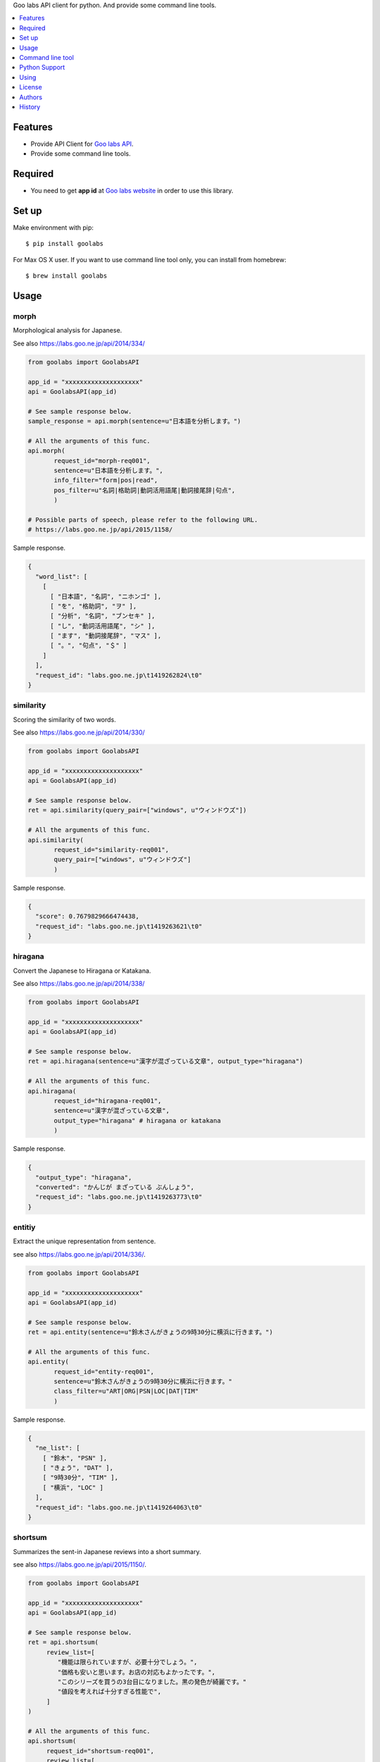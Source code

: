 Goo labs API client for python. And provide some command line tools.

|travis| |coveralls| |downloads| |version| |license| |requires|

.. contents::
   :local:
   :depth: 1

Features
========
* Provide API Client for `Goo labs API <https://labs.goo.ne.jp/api/>`_.
* Provide some command line tools.

Required
========
* You need to get **app id** at `Goo labs website <https://labs.goo.ne.jp/apiregister/>`_  in order to use this library.

Set up
======

Make environment with pip::

 $ pip install goolabs

For Max OS X user. If you want to use command line tool only, you can install from homebrew::

 $ brew install goolabs

Usage
=====

morph
--------------------

Morphological analysis for Japanese.

See also https://labs.goo.ne.jp/api/2014/334/

.. code-block:: python

 from goolabs import GoolabsAPI

 app_id = "xxxxxxxxxxxxxxxxxxxx"
 api = GoolabsAPI(app_id)

 # See sample response below.
 sample_response = api.morph(sentence=u"日本語を分析します。")

 # All the arguments of this func.
 api.morph(
        request_id="morph-req001",
        sentence=u"日本語を分析します。",
        info_filter="form|pos|read",
        pos_filter=u"名詞|格助詞|動詞活用語尾|動詞接尾辞|句点",
        )

 # Possible parts of speech, please refer to the following URL.
 # https://labs.goo.ne.jp/api/2015/1158/

Sample response.

.. code-block:: json

 {
   "word_list": [
     [
       [ "日本語", "名詞", "ニホンゴ" ],
       [ "を", "格助詞", "ヲ" ],
       [ "分析", "名詞", "ブンセキ" ],
       [ "し", "動詞活用語尾", "シ" ],
       [ "ます", "動詞接尾辞", "マス" ],
       [ "。", "句点", "＄" ]
     ]
   ],
   "request_id": "labs.goo.ne.jp\t1419262824\t0"
 }


similarity
--------------------

Scoring the similarity of two words.

See also https://labs.goo.ne.jp/api/2014/330/

.. code-block:: python

 from goolabs import GoolabsAPI

 app_id = "xxxxxxxxxxxxxxxxxxxx"
 api = GoolabsAPI(app_id)

 # See sample response below.
 ret = api.similarity(query_pair=["windows", u"ウィンドウズ"])

 # All the arguments of this func.
 api.similarity(
        request_id="similarity-req001",
        query_pair=["windows", u"ウィンドウズ"]
        )

Sample response.

.. code-block:: json

  {
    "score": 0.7679829666474438,
    "request_id": "labs.goo.ne.jp\t1419263621\t0"
  }


hiragana
--------------------

Convert the Japanese to Hiragana or Katakana.

See also https://labs.goo.ne.jp/api/2014/338/

.. code-block:: python

 from goolabs import GoolabsAPI

 app_id = "xxxxxxxxxxxxxxxxxxxx"
 api = GoolabsAPI(app_id)

 # See sample response below.
 ret = api.hiragana(sentence=u"漢字が混ざっている文章", output_type="hiragana")

 # All the arguments of this func.
 api.hiragana(
        request_id="hiragana-req001",
        sentence=u"漢字が混ざっている文章",
        output_type="hiragana" # hiragana or katakana
        )

Sample response.

.. code-block:: json

 {
   "output_type": "hiragana",
   "converted": "かんじが まざっている ぶんしょう",
   "request_id": "labs.goo.ne.jp\t1419263773\t0"
 }


entitiy
--------------------

Extract the unique representation from sentence.

see also https://labs.goo.ne.jp/api/2014/336/.

.. code-block:: python

 from goolabs import GoolabsAPI

 app_id = "xxxxxxxxxxxxxxxxxxxx"
 api = GoolabsAPI(app_id)

 # See sample response below.
 ret = api.entity(sentence=u"鈴木さんがきょうの9時30分に横浜に行きます。")

 # All the arguments of this func.
 api.entity(
        request_id="entity-req001",
        sentence=u"鈴木さんがきょうの9時30分に横浜に行きます。"
        class_filter=u"ART|ORG|PSN|LOC|DAT|TIM"
        )

Sample response.

.. code-block:: json

  {
    "ne_list": [
      [ "鈴木", "PSN" ],
      [ "きょう", "DAT" ],
      [ "9時30分", "TIM" ],
      [ "横浜", "LOC" ]
    ],
    "request_id": "labs.goo.ne.jp\t1419264063\t0"
  }

shortsum
--------------------

Summarizes the sent-in Japanese reviews into a short summary.

see also https://labs.goo.ne.jp/api/2015/1150/.

.. code-block:: python

 from goolabs import GoolabsAPI

 app_id = "xxxxxxxxxxxxxxxxxxxx"
 api = GoolabsAPI(app_id)

 # See sample response below.
 ret = api.shortsum(
      review_list=[
         "機能は限られていますが、必要十分でしょう。",
         "価格も安いと思います。お店の対応もよかったです。",
         "このシリーズを買うの3台目になりました。黒の発色が綺麗です。"
         "値段を考えれば十分すぎる性能で",
      ]
 )

 # All the arguments of this func.
 api.shortsum(
      request_id="shortsum-req001",
      review_list=[
         "機能は限られていますが、必要十分でしょう。",
         "価格も安いと思います。お店の対応もよかったです。",
         "このシリーズを買うの3台目になりました。黒の発色が綺麗です。"
         "値段を考えれば十分すぎる性能で",
      ],
      length=60  # 60 or 120 or 180
  )

Sample response.

.. code-block:: json

  {
    "length": 60,
    "summary": "黒の発色が綺麗です。機能は限られていますが、必要十分でしょう。価格も安いと思います。",
    "request_id": "shortsum-req001"
  }


Other tips
--------------------

You can see the HTTP response you called right before.

.. code-block:: python

 api = GoolabsAPI(app_id)
 api.morph(sentence=u"日本語を分析します。")

 # api.response is a instance of "requests.Response".
 print(api.response.status_code) # => 200
 print(api.response.json()) # => raw json data.

Command line tool
=================

.. code-block:: bash

  $ goolabs
  Usage: goolabs [OPTIONS] COMMAND [ARGS]...

    Command line tools for Goo labs API(https://labs.goo.ne.jp/api/).

  Options:
    --version  Show the version and exit.
    --help     Show this message and exit.

  Commands:
    entity      Extract unique representation from sentence.
    hiragana    Convert the Japanese to Hiragana or Katakana.
    morph       Morphological analysis for Japanese.
    shortsum    Summarize reviews into a short summary.
    similarity  Scoring the similarity of two words.


Set environment variable GOOLABS_APP_ID
----------------------------------------

To use this cli, it is recommended to set the environment variable GOOLABS_APP_ID.

.. code-block:: bash

 # write your shell setting files(ex ~/.bashrc).
 export GOOLABS_APP_ID=xxxxxxxxxxxxxxx

You may pass the App id every time you use it, but it's not recommended.

.. code-block:: bash

 $ goolabs morph --app-id xxxxx 日本語を分析します。


morph
--------------------

.. code-block:: bash

 $ goolabs morph --help
 Usage: goolabs morph [OPTIONS] [SENTENCE]

   Morphological analysis for Japanese.

 Options:
   -a, --app-id TEXT
   -r, --request-id TEXT
   -i, --info-filter TEXT  form,pos,read
   -p, --pos-filter TEXT   名詞,句点,格助詞..etc
   -f, --file FILENAME
   -j, --json / --no-json
   --help                  Show this message and exit.

Sample usage.

.. code-block:: bash

  $ goolabs morph 日本語を分析します。
  日本語,名詞,ニホンゴ
  を,格助詞,ヲ
  分析,名詞,ブンセキ
  し,動詞活用語尾,シ
  ます,動詞接尾辞,マス
  。,句点,＄

  # more option
  $ goolabs morph --info-filter form,pos,read --pos-filter 名詞,句点 日本語を分析します。

  # specify a file as an alternative to the sentence
  $ goolabs morph --file sentence.txt

  # get raw json
  $ goolabs morph --json --request-id req001 日本語
  {
    "word_list": [
      [
        [
          "日本語",
          "名詞",
          "ニホンゴ"
        ]
      ]
    ],
    "request_id": "req001"
  }

similarity
--------------------

.. code-block:: bash

  $ goolabs similarity --help
  Usage: goolabs similarity [OPTIONS] QUERY_PAIR...

    Scoring the similarity of two words.

  Options:
    -a, --app-id TEXT
    -r, --request-id TEXT
    -j, --json / --no-json
    --help                  Show this message and exit.

Sample usage.

.. code-block:: bash

  $ goolabs similarity ウィンドウズ windows
  0.767982966647

  # get raw json.
  $ goolabs similarity --json --request-id req002 ウィンドウズ windows
  {
    "score": 0.7679829666474438,
    "request_id": "req002"
  }

hiragana
--------------------

.. code-block:: bash

  $ goolabs hiragana --help
  Usage: goolabs hiragana [OPTIONS] [SENTENCE]

    Convert the Japanese to Hiragana or Katakana.

  Options:
    -o, --output-type [hiragana|katakana]
    -a, --app-id TEXT
    -r, --request-id TEXT
    -f, --file FILENAME
    -j, --json / --no-json
    --help                          Show this message and exit.

Sample usage.

.. code-block:: bash

  $ goolabs hiragana 日本語
  にほんご

  # convert to Katakana
  $ goolabs hiragana --output-type katakana 日本語
  ニホンゴ

  # specify a file as an alternative to the sentence
  $ goolabs hiragana --file sentence.txt

  # get raw json
  $ goolabs hiragana --json --request-id req003 日本語
  {
    "output_type": "hiragana",
    "converted": "にほんご",
    "request_id": "req003"
  }

entity
--------------------

.. code-block:: bash

  $ goolabs entity --help
  Usage: goolabs entity [OPTIONS] [SENTENCE]

    Extract unique representation from sentence.

  Options:
    -c, --class-filter TEXT  ART,ORG,PSN,LOC,DAT
    -a, --app-id TEXT
    -r, --request-id TEXT
    -f, --file FILENAME
    -j, --json / --no-json
    --help                   Show this message and exit.

Sample usage.

.. code-block:: bash

  $ goolabs entity 佐藤氏、2014年12月に足の小指骨折し豊洲の病院へ
  佐藤,PSN
  2014年12月,DAT
  豊洲,LOC

  # more option
  $ goolabs entity --class-filter PSN,LOC 佐藤氏、2014年12月に足の小指骨折し豊洲の病院へ

  # specify a file as an alternative to the sentence
  $ goolabs entity --file sentence.txt

  # get raw json
  $ goolabs entity --json --request-id req004 佐藤氏
  {
    "ne_list": [
      [
        "佐藤",
        "PSN"
      ]
    ],
    "request_id": "req004"
  }

shortsum
--------------------

.. code-block:: bash

  $ goolabs shortsum --help
  Usage: goolabs shortsum [OPTIONS] [REVIEW]

    Summarize reviews into a short summary.

  Options:
    -a, --app-id TEXT
    -l, --length [60|120|180]
    -r, --request-id TEXT
    -f, --file FILENAME
    -j, --json / --no-json
    --help                  Show this message and exit.

Sample usage.

.. code-block:: bash

  $ goolabs shortsum このシリーズを買うの3台目になりました。黒の発色が綺麗です
  黒の発色が綺麗です。

  # more option
  $ goolabs shortsum --length 180 黒の発色が綺麗です...

  # specify a file as an alternative to the review
  $ goolabs shortsum --file review.txt

  # get raw json
  $ goolabs entity --json --request-id req005 このシリーズを買うの3台目になりました。黒の発色が綺麗です
  {
    "length": 120,
    "summary": "黒の発色が綺麗です。",
    "request_id": "req005"
  }


Python Support
==============
* Python 2.6, 2.7, 3,3, 3.4 or later.

Using
=====
* `Goo labs API <https://labs.goo.ne.jp/api/>`_ .

License
=======
* Source code of this library Licensed under the MIT License.
* You have to use of Goo labs API under `the Term <https://labs.goo.ne.jp/apiterm/>`_

See the LICENSE.rst file for specific terms.

Authors
=======

* tell-k <ffk2005 at gmail.com>

History
=======

0.2.2(Jul 12, 2015)
---------------------
* Add "-l" option for "goolabs shortsum" command.

0.2.0(Jul 12, 2015)
---------------------
* Add new api "shortsum".
* improved unit test code

0.1.2(Jan 1, 2015)
---------------------
* Exclude test code from installed packages

0.1.1(Dec 31, 2014)
---------------------
* Add unit test for commandline tools.

0.1.0(Dec 25, 2014)
---------------------
* First release


.. |travis| image:: https://travis-ci.org/tell-k/goolabs.svg?branch=master
    :target: https://travis-ci.org/tell-k/goolabs

.. |coveralls| image:: https://coveralls.io/repos/tell-k/goolabs/badge.png
    :target: https://coveralls.io/r/tell-k/goolabs
    :alt: coveralls.io

.. |downloads| image:: https://img.shields.io/pypi/dm/goolabs.svg
    :target: http://pypi.python.org/pypi/goolabs/
    :alt: downloads

.. |version| image:: https://img.shields.io/pypi/v/goolabs.svg
    :target: http://pypi.python.org/pypi/goolabs/
    :alt: latest version

.. |license| image:: https://img.shields.io/pypi/l/goolabs.svg
    :target: http://pypi.python.org/pypi/goolabs/
    :alt: license

.. |requires| image:: https://requires.io/github/tell-k/goolabs/requirements.svg?branch=master
    :target: https://requires.io/github/tell-k/goolabs/requirements/?branch=master
    :alt: requirements status

